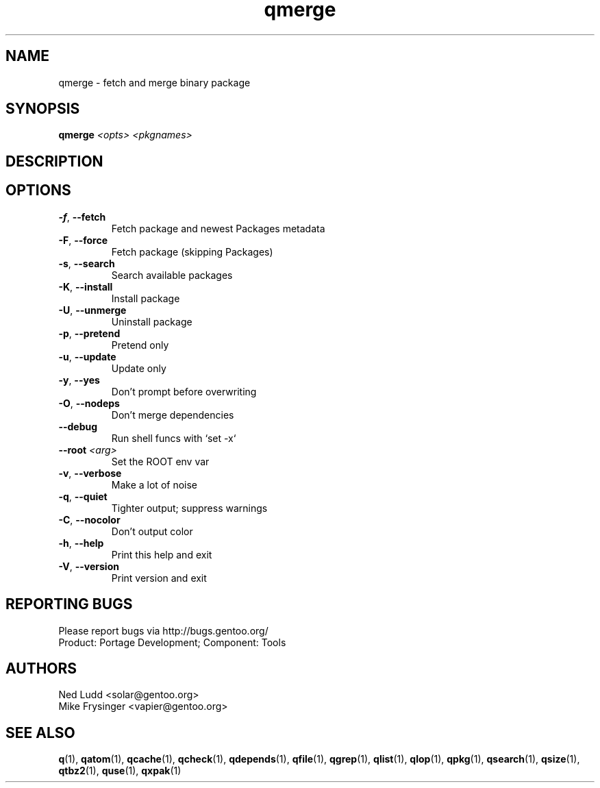 .TH qmerge "1" "Feb 2016" "Gentoo Foundation" "qmerge"
.SH NAME
qmerge \- fetch and merge binary package
.SH SYNOPSIS
.B qmerge
\fI<opts> <pkgnames>\fR
.SH DESCRIPTION

.SH OPTIONS
.TP
\fB\-f\fR, \fB\-\-fetch\fR
Fetch package and newest Packages metadata
.TP
\fB\-F\fR, \fB\-\-force\fR
Fetch package (skipping Packages)
.TP
\fB\-s\fR, \fB\-\-search\fR
Search available packages
.TP
\fB\-K\fR, \fB\-\-install\fR
Install package
.TP
\fB\-U\fR, \fB\-\-unmerge\fR
Uninstall package
.TP
\fB\-p\fR, \fB\-\-pretend\fR
Pretend only
.TP
\fB\-u\fR, \fB\-\-update\fR
Update only
.TP
\fB\-y\fR, \fB\-\-yes\fR
Don't prompt before overwriting
.TP
\fB\-O\fR, \fB\-\-nodeps\fR
Don't merge dependencies
.TP
\fB\-\-debug\fR
Run shell funcs with `set -x`
.TP
\fB\-\-root\fR \fI<arg>\fR
Set the ROOT env var
.TP
\fB\-v\fR, \fB\-\-verbose\fR
Make a lot of noise
.TP
\fB\-q\fR, \fB\-\-quiet\fR
Tighter output; suppress warnings
.TP
\fB\-C\fR, \fB\-\-nocolor\fR
Don't output color
.TP
\fB\-h\fR, \fB\-\-help\fR
Print this help and exit
.TP
\fB\-V\fR, \fB\-\-version\fR
Print version and exit

.SH "REPORTING BUGS"
Please report bugs via http://bugs.gentoo.org/
.br
Product: Portage Development; Component: Tools
.SH AUTHORS
.nf
Ned Ludd <solar@gentoo.org>
Mike Frysinger <vapier@gentoo.org>
.fi
.SH "SEE ALSO"
.BR q (1),
.BR qatom (1),
.BR qcache (1),
.BR qcheck (1),
.BR qdepends (1),
.BR qfile (1),
.BR qgrep (1),
.BR qlist (1),
.BR qlop (1),
.BR qpkg (1),
.BR qsearch (1),
.BR qsize (1),
.BR qtbz2 (1),
.BR quse (1),
.BR qxpak (1)
